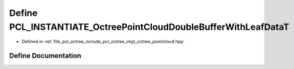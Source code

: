 .. _exhale_define_octree__pointcloud_8hpp_1a1b2b6363ae1f107c5b9c30ec064e2e01:

Define PCL_INSTANTIATE_OctreePointCloudDoubleBufferWithLeafDataT
================================================================

- Defined in :ref:`file_pcl_octree_include_pcl_octree_impl_octree_pointcloud.hpp`


Define Documentation
--------------------


.. doxygendefine:: PCL_INSTANTIATE_OctreePointCloudDoubleBufferWithLeafDataT

